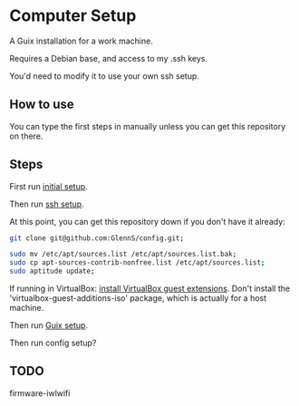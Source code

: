 * Computer Setup
A Guix installation for a work machine.

Requires a Debian base, and access to my .ssh keys.

You'd need to modify it to use your own ssh setup.

** How to use
You can type the first steps in manually unless you can get this repository on there.

** Steps
First run [[file:initial.sh][initial setup]].

Then run [[file:ssh-setup.sh][ssh setup]].

At this point, you can get this repository down if you don't have it already:
#+BEGIN_SRC sh
git clone git@github.com:GlennS/config.git;
#+END_SRC

#+BEGIN_SRC sh
  sudo mv /etc/apt/sources.list /etc/apt/sources.list.bak;
  sudo cp apt-sources-contrib-nonfree.list /etc/apt/sources.list;
  sudo aptitude update;
#+END_SRC

If running in VirtualBox: [[http://virtualboxes.org/doc/installing-guest-additions-on-debian][install VirtualBox guest extensions]]. Don't install the 'virtualbox-guest-additions-iso' package, which is actually for a host machine.

Then run [[file:guix.sh][Guix setup]].

Then run config setup?

** TODO
firmware-iwlwifi
